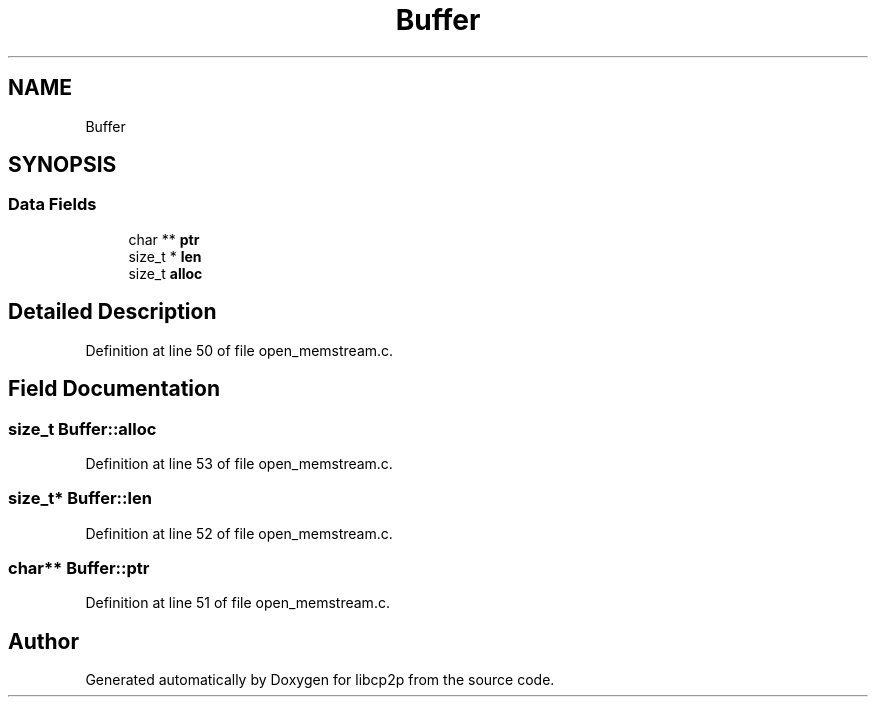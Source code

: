 .TH "Buffer" 3 "Thu Aug 6 2020" "libcp2p" \" -*- nroff -*-
.ad l
.nh
.SH NAME
Buffer
.SH SYNOPSIS
.br
.PP
.SS "Data Fields"

.in +1c
.ti -1c
.RI "char ** \fBptr\fP"
.br
.ti -1c
.RI "size_t * \fBlen\fP"
.br
.ti -1c
.RI "size_t \fBalloc\fP"
.br
.in -1c
.SH "Detailed Description"
.PP 
Definition at line 50 of file open_memstream\&.c\&.
.SH "Field Documentation"
.PP 
.SS "size_t Buffer::alloc"

.PP
Definition at line 53 of file open_memstream\&.c\&.
.SS "size_t* Buffer::len"

.PP
Definition at line 52 of file open_memstream\&.c\&.
.SS "char** Buffer::ptr"

.PP
Definition at line 51 of file open_memstream\&.c\&.

.SH "Author"
.PP 
Generated automatically by Doxygen for libcp2p from the source code\&.
